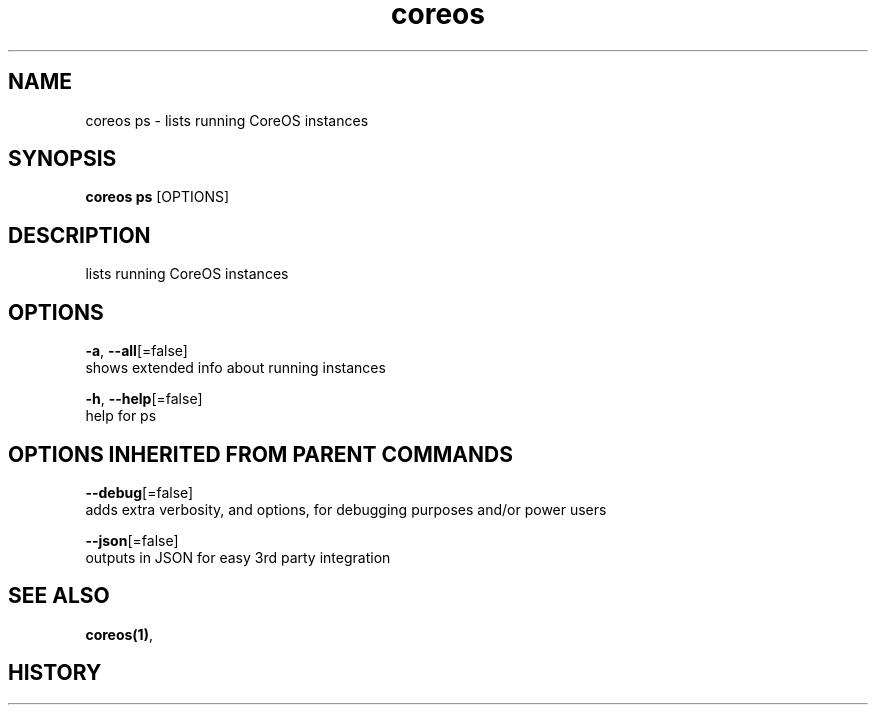 .TH "coreos" "1" ""  ""


.SH NAME
.PP
coreos ps \- lists running CoreOS instances


.SH SYNOPSIS
.PP
\fBcoreos ps\fP [OPTIONS]


.SH DESCRIPTION
.PP
lists running CoreOS instances


.SH OPTIONS
.PP
\fB\-a\fP, \fB\-\-all\fP[=false]
    shows extended info about running instances

.PP
\fB\-h\fP, \fB\-\-help\fP[=false]
    help for ps


.SH OPTIONS INHERITED FROM PARENT COMMANDS
.PP
\fB\-\-debug\fP[=false]
    adds extra verbosity, and options, for debugging purposes and/or power users

.PP
\fB\-\-json\fP[=false]
    outputs in JSON for easy 3rd party integration


.SH SEE ALSO
.PP
\fBcoreos(1)\fP,


.SH HISTORY
.PP
